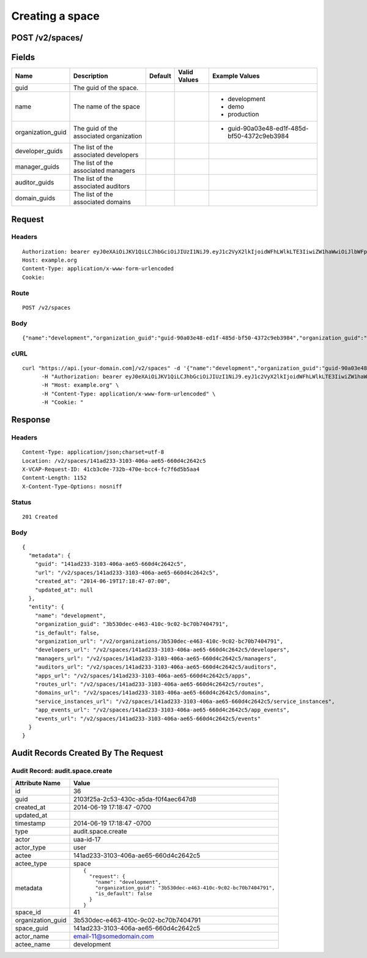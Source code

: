 
Creating a space
----------------


POST /v2/spaces/
~~~~~~~~~~~~~~~~


Fields
~~~~~~

.. cssclass:: fields table-striped table-bordered table-condensed


+-------------------+-----------------------------------------+---------+--------------+---------------------------------------------+
| Name              | Description                             | Default | Valid Values | Example Values                              |
|                   |                                         |         |              |                                             |
+===================+=========================================+=========+==============+=============================================+
| guid              | The guid of the space.                  |         |              |                                             |
|                   |                                         |         |              |                                             |
+-------------------+-----------------------------------------+---------+--------------+---------------------------------------------+
| name              | The name of the space                   |         |              | - development                               |
|                   |                                         |         |              | - demo                                      |
|                   |                                         |         |              | - production                                |
|                   |                                         |         |              |                                             |
+-------------------+-----------------------------------------+---------+--------------+---------------------------------------------+
| organization_guid | The guid of the associated organization |         |              | - guid-90a03e48-ed1f-485d-bf50-4372c9eb3984 |
|                   |                                         |         |              |                                             |
+-------------------+-----------------------------------------+---------+--------------+---------------------------------------------+
| developer_guids   | The list of the associated developers   |         |              |                                             |
|                   |                                         |         |              |                                             |
+-------------------+-----------------------------------------+---------+--------------+---------------------------------------------+
| manager_guids     | The list of the associated managers     |         |              |                                             |
|                   |                                         |         |              |                                             |
+-------------------+-----------------------------------------+---------+--------------+---------------------------------------------+
| auditor_guids     | The list of the associated auditors     |         |              |                                             |
|                   |                                         |         |              |                                             |
+-------------------+-----------------------------------------+---------+--------------+---------------------------------------------+
| domain_guids      | The list of the associated domains      |         |              |                                             |
|                   |                                         |         |              |                                             |
+-------------------+-----------------------------------------+---------+--------------+---------------------------------------------+


Request
~~~~~~~


Headers
^^^^^^^

::

  Authorization: bearer eyJ0eXAiOiJKV1QiLCJhbGciOiJIUzI1NiJ9.eyJ1c2VyX2lkIjoidWFhLWlkLTE3IiwiZW1haWwiOiJlbWFpbC0xMUBzb21lZG9tYWluLmNvbSIsInNjb3BlIjpbImNsb3VkX2NvbnRyb2xsZXIuYWRtaW4iXSwiYXVkIjpbImNsb3VkX2NvbnRyb2xsZXIiXSwiZXhwIjoxNDAzODI4MzI3fQ.rcb7rqwOggyqI3ha7_RH3jH300Qodybm_OsV17CCLN8
  Host: example.org
  Content-Type: application/x-www-form-urlencoded
  Cookie:


Route
^^^^^

::

  POST /v2/spaces


Body
^^^^

::

  {"name":"development","organization_guid":"guid-90a03e48-ed1f-485d-bf50-4372c9eb3984","organization_guid":"3b530dec-e463-410c-9c02-bc70b7404791"}


cURL
^^^^

::

  curl "https://api.[your-domain.com]/v2/spaces" -d '{"name":"development","organization_guid":"guid-90a03e48-ed1f-485d-bf50-4372c9eb3984","organization_guid":"3b530dec-e463-410c-9c02-bc70b7404791"}' -X POST \
  	-H "Authorization: bearer eyJ0eXAiOiJKV1QiLCJhbGciOiJIUzI1NiJ9.eyJ1c2VyX2lkIjoidWFhLWlkLTE3IiwiZW1haWwiOiJlbWFpbC0xMUBzb21lZG9tYWluLmNvbSIsInNjb3BlIjpbImNsb3VkX2NvbnRyb2xsZXIuYWRtaW4iXSwiYXVkIjpbImNsb3VkX2NvbnRyb2xsZXIiXSwiZXhwIjoxNDAzODI4MzI3fQ.rcb7rqwOggyqI3ha7_RH3jH300Qodybm_OsV17CCLN8" \
  	-H "Host: example.org" \
  	-H "Content-Type: application/x-www-form-urlencoded" \
  	-H "Cookie: "


Response
~~~~~~~~


Headers
^^^^^^^

::

  Content-Type: application/json;charset=utf-8
  Location: /v2/spaces/141ad233-3103-406a-ae65-660d4c2642c5
  X-VCAP-Request-ID: 41cb3c0e-732b-470e-bcc4-fc7f6d5b5aa4
  Content-Length: 1152
  X-Content-Type-Options: nosniff


Status
^^^^^^

::

  201 Created


Body
^^^^

::

  {
    "metadata": {
      "guid": "141ad233-3103-406a-ae65-660d4c2642c5",
      "url": "/v2/spaces/141ad233-3103-406a-ae65-660d4c2642c5",
      "created_at": "2014-06-19T17:18:47-07:00",
      "updated_at": null
    },
    "entity": {
      "name": "development",
      "organization_guid": "3b530dec-e463-410c-9c02-bc70b7404791",
      "is_default": false,
      "organization_url": "/v2/organizations/3b530dec-e463-410c-9c02-bc70b7404791",
      "developers_url": "/v2/spaces/141ad233-3103-406a-ae65-660d4c2642c5/developers",
      "managers_url": "/v2/spaces/141ad233-3103-406a-ae65-660d4c2642c5/managers",
      "auditors_url": "/v2/spaces/141ad233-3103-406a-ae65-660d4c2642c5/auditors",
      "apps_url": "/v2/spaces/141ad233-3103-406a-ae65-660d4c2642c5/apps",
      "routes_url": "/v2/spaces/141ad233-3103-406a-ae65-660d4c2642c5/routes",
      "domains_url": "/v2/spaces/141ad233-3103-406a-ae65-660d4c2642c5/domains",
      "service_instances_url": "/v2/spaces/141ad233-3103-406a-ae65-660d4c2642c5/service_instances",
      "app_events_url": "/v2/spaces/141ad233-3103-406a-ae65-660d4c2642c5/app_events",
      "events_url": "/v2/spaces/141ad233-3103-406a-ae65-660d4c2642c5/events"
    }
  }


Audit Records Created By The Request
~~~~~~~~~~~~~~~~~~~~~~~~~~~~~~~~~~~~


Audit Record: audit.space.create
^^^^^^^^^^^^^^^^^^^^^^^^^^^^^^^^

.. cssclass:: fields table-striped table-bordered table-condensed


+-------------------+--------------------------------------------------------------------+
| Attribute Name    | Value                                                              |
|                   |                                                                    |
+===================+====================================================================+
| id                | 36                                                                 |
|                   |                                                                    |
+-------------------+--------------------------------------------------------------------+
| guid              | 2103f25a-2c53-430c-a5da-f0f4aec647d8                               |
|                   |                                                                    |
+-------------------+--------------------------------------------------------------------+
| created_at        | 2014-06-19 17:18:47 -0700                                          |
|                   |                                                                    |
+-------------------+--------------------------------------------------------------------+
| updated_at        |                                                                    |
|                   |                                                                    |
+-------------------+--------------------------------------------------------------------+
| timestamp         | 2014-06-19 17:18:47 -0700                                          |
|                   |                                                                    |
+-------------------+--------------------------------------------------------------------+
| type              | audit.space.create                                                 |
|                   |                                                                    |
+-------------------+--------------------------------------------------------------------+
| actor             | uaa-id-17                                                          |
|                   |                                                                    |
+-------------------+--------------------------------------------------------------------+
| actor_type        | user                                                               |
|                   |                                                                    |
+-------------------+--------------------------------------------------------------------+
| actee             | 141ad233-3103-406a-ae65-660d4c2642c5                               |
|                   |                                                                    |
+-------------------+--------------------------------------------------------------------+
| actee_type        | space                                                              |
|                   |                                                                    |
+-------------------+--------------------------------------------------------------------+
| metadata          | ::                                                                 |
|                   |                                                                    |
|                   |   {                                                                |
|                   |     "request": {                                                   |
|                   |       "name": "development",                                       |
|                   |       "organization_guid": "3b530dec-e463-410c-9c02-bc70b7404791", |
|                   |       "is_default": false                                          |
|                   |     }                                                              |
|                   |   }                                                                |
|                   |                                                                    |
|                   |                                                                    |
+-------------------+--------------------------------------------------------------------+
| space_id          | 41                                                                 |
|                   |                                                                    |
+-------------------+--------------------------------------------------------------------+
| organization_guid | 3b530dec-e463-410c-9c02-bc70b7404791                               |
|                   |                                                                    |
+-------------------+--------------------------------------------------------------------+
| space_guid        | 141ad233-3103-406a-ae65-660d4c2642c5                               |
|                   |                                                                    |
+-------------------+--------------------------------------------------------------------+
| actor_name        | email-11@somedomain.com                                            |
|                   |                                                                    |
+-------------------+--------------------------------------------------------------------+
| actee_name        | development                                                        |
|                   |                                                                    |
+-------------------+--------------------------------------------------------------------+

